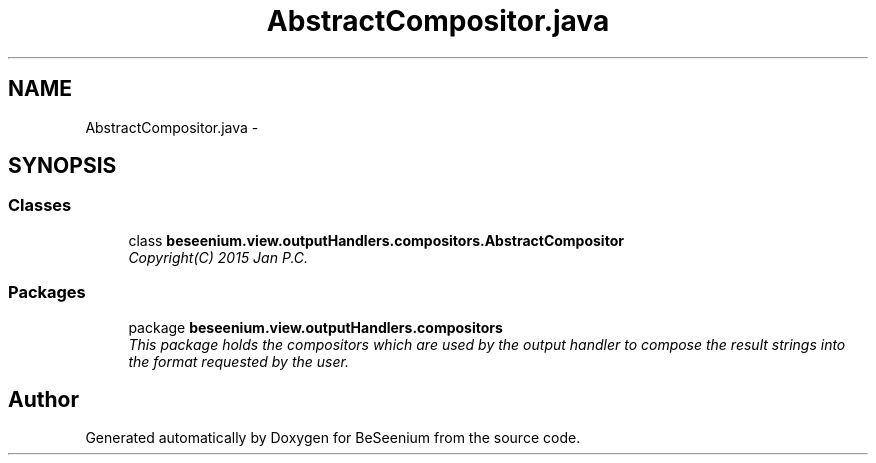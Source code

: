.TH "AbstractCompositor.java" 3 "Fri Sep 25 2015" "Version 1.0.0-Alpha" "BeSeenium" \" -*- nroff -*-
.ad l
.nh
.SH NAME
AbstractCompositor.java \- 
.SH SYNOPSIS
.br
.PP
.SS "Classes"

.in +1c
.ti -1c
.RI "class \fBbeseenium\&.view\&.outputHandlers\&.compositors\&.AbstractCompositor\fP"
.br
.RI "\fICopyright(C) 2015 Jan P\&.C\&. \fP"
.in -1c
.SS "Packages"

.in +1c
.ti -1c
.RI "package \fBbeseenium\&.view\&.outputHandlers\&.compositors\fP"
.br
.RI "\fIThis package holds the compositors which are used by the output handler to compose the result strings into the format requested by the user\&. \fP"
.in -1c
.SH "Author"
.PP 
Generated automatically by Doxygen for BeSeenium from the source code\&.

